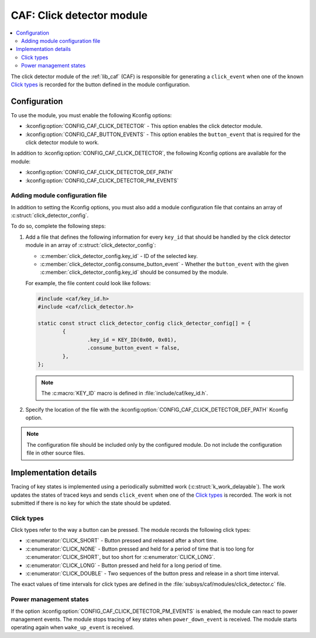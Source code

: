 .. _caf_click_detector:

CAF: Click detector module
##########################

.. contents::
   :local:
   :depth: 2

The |click_detector| of the :ref:`lib_caf` (CAF) is responsible for generating a ``click_event`` when one of the known `Click types`_ is recorded for the button defined in the module configuration.

Configuration
*************

To use the module, you must enable the following Kconfig options:

* :kconfig:option:`CONFIG_CAF_CLICK_DETECTOR` - This option enables the |click_detector|.
* :kconfig:option:`CONFIG_CAF_BUTTON_EVENTS` - This option enables the ``button_event`` that is required for the |click_detector| to work.

In addition to :kconfig:option:`CONFIG_CAF_CLICK_DETECTOR`, the following Kconfig options are available for the module:

* :kconfig:option:`CONFIG_CAF_CLICK_DETECTOR_DEF_PATH`
* :kconfig:option:`CONFIG_CAF_CLICK_DETECTOR_PM_EVENTS`

Adding module configuration file
================================

In addition to setting the Kconfig options, you must also add a module configuration file that contains an array of :c:struct:`click_detector_config`.

To do so, complete the following steps:

1. Add a file that defines the following information for every ``key_id`` that should be handled by the |click_detector| in an array of :c:struct:`click_detector_config`:

   * :c:member:`click_detector_config.key_id` - ID of the selected key.
   * :c:member:`click_detector_config.consume_button_event` - Whether the ``button_event`` with the given :c:member:`click_detector_config.key_id` should be consumed by the module.

   For example, the file content could look like follows:

   .. code-block:: c

        #include <caf/key_id.h>
        #include <caf/click_detector.h>

        static const struct click_detector_config click_detector_config[] = {
                {
                        .key_id = KEY_ID(0x00, 0x01),
                        .consume_button_event = false,
                },
        };

   .. note::
        The :c:macro:`KEY_ID` macro is defined in :file:`include/caf/key_id.h`.

#. Specify the location of the file with the :kconfig:option:`CONFIG_CAF_CLICK_DETECTOR_DEF_PATH` Kconfig option.

.. note::
   The configuration file should be included only by the configured module.
   Do not include the configuration file in other source files.

Implementation details
**********************

Tracing of key states is implemented using a periodically submitted work (:c:struct:`k_work_delayable`).
The work updates the states of traced keys and sends ``click_event`` when one of the `Click types`_ is recorded.
The work is not submitted if there is no key for which the state should be updated.

Click types
===========

Click types refer to the way a button can be pressed.
The module records the following click types:

* :c:enumerator:`CLICK_SHORT` - Button pressed and released after a short time.
* :c:enumerator:`CLICK_NONE` - Button pressed and held for a period of time that is too long for :c:enumerator:`CLICK_SHORT`, but too short for :c:enumerator:`CLICK_LONG`.
* :c:enumerator:`CLICK_LONG` - Button pressed and held for a long period of time.
* :c:enumerator:`CLICK_DOUBLE` - Two sequences of the button press and release in a short time interval.

The exact values of time intervals for click types are defined in the :file:`subsys/caf/modules/click_detector.c` file.

Power management states
=======================

If the option :kconfig:option:`CONFIG_CAF_CLICK_DETECTOR_PM_EVENTS` is enabled, the module can react to power management events.
The module stops tracing of key states when ``power_down_event`` is received.
The module starts operating again when ``wake_up_event`` is received.

.. |click_detector| replace:: click detector module
